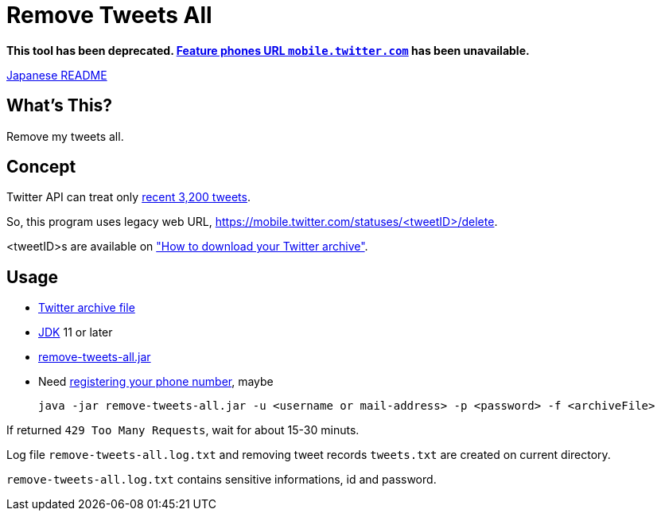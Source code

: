 = Remove Tweets All

*This tool has been deprecated. https://help.twitter.com/en/using-twitter/mobile-twitter-on-feature-phones[Feature phones URL `mobile.twitter.com`] has been unavailable.*


link:./README.ja.adoc[Japanese README]

== What's This?

Remove my tweets all.

== Concept

Twitter API can treat only https://developer.twitter.com/en/docs/tweets/timelines/api-reference/get-statuses-user_timeline[recent 3,200 tweets].

So, this program uses legacy web URL, https://mobile.twitter.com/statuses/<tweetID>/delete.

<tweetID>s are available on https://help.twitter.com/en/managing-your-account/how-to-download-your-twitter-archive["How to download your Twitter archive"].

== Usage

* https://help.twitter.com/en/managing-your-account/how-to-download-your-twitter-archive[Twitter archive file]
* https://adoptopenjdk.net/[JDK] 11 or later
* https://github.com/yukihane/remove-tweets-all/releases[remove-tweets-all.jar]
* Need https://twitter.com/settings/phone[registering your phone number], maybe

 java -jar remove-tweets-all.jar -u <username or mail-address> -p <password> -f <archiveFile>

If returned `429 Too Many Requests`, wait for about 15-30 minuts.

Log file `remove-tweets-all.log.txt` and removing tweet records `tweets.txt` are created on current directory.

`remove-tweets-all.log.txt` contains sensitive informations, id and password.
